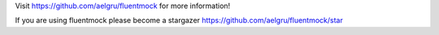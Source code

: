 Visit https://github.com/aelgru/fluentmock for more information!

If you are using fluentmock please become a stargazer https://github.com/aelgru/fluentmock/star


